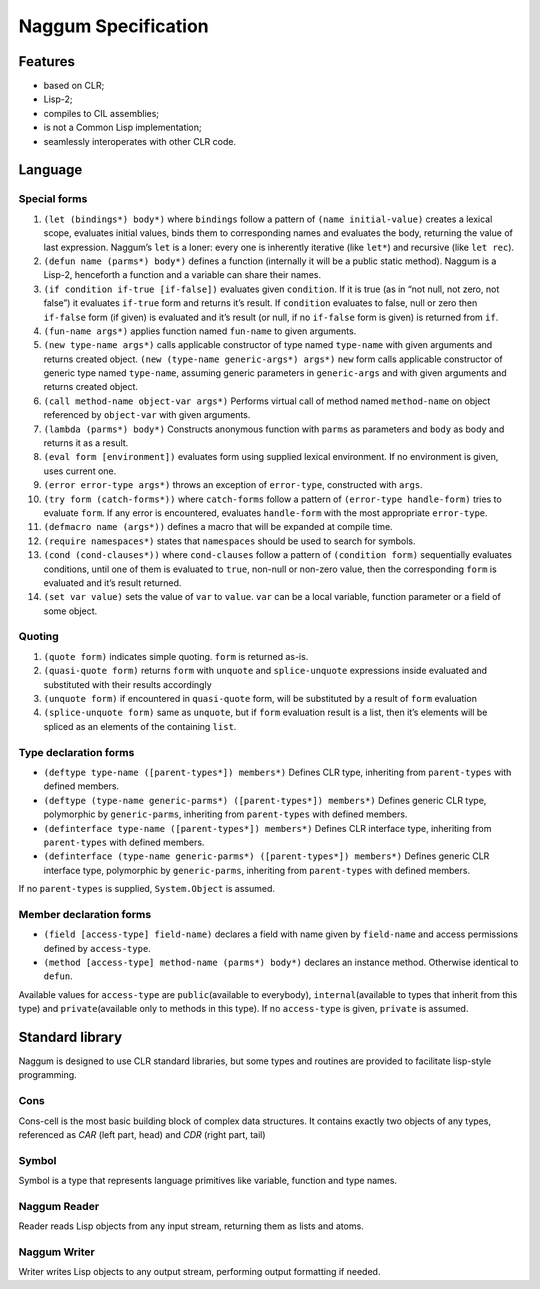 Naggum Specification
====================

Features
--------

-  based on CLR;
-  Lisp-2;
-  compiles to CIL assemblies;
-  is not a Common Lisp implementation;
-  seamlessly interoperates with other CLR code.

Language
--------

Special forms
~~~~~~~~~~~~~

1.  ``(let (bindings*) body*)`` where ``bindings`` follow a pattern of
    ``(name initial-value)`` creates a lexical scope, evaluates initial
    values, binds them to corresponding names and evaluates the body,
    returning the value of last expression. Naggum’s ``let`` is a loner:
    every one is inherently iterative (like ``let*``) and recursive
    (like ``let rec``).

2.  ``(defun name (parms*) body*)`` defines a function (internally it
    will be a public static method). Naggum is a Lisp-2, henceforth a
    function and a variable can share their names.

3.  ``(if condition if-true [if-false])`` evaluates given ``condition``.
    If it is true (as in “not null, not zero, not false”) it evaluates
    ``if-true`` form and returns it’s result. If ``condition`` evaluates
    to false, null or zero then ``if-false`` form (if given) is
    evaluated and it’s result (or null, if no ``if-false`` form is
    given) is returned from ``if``.

4.  ``(fun-name args*)`` applies function named ``fun-name`` to given
    arguments.

5.  ``(new type-name args*)`` calls applicable constructor of type named
    ``type-name`` with given arguments and returns created object.
    ``(new (type-name generic-args*) args*)`` ``new`` form calls
    applicable constructor of generic type named ``type-name``, assuming
    generic parameters in ``generic-args`` and with given arguments and
    returns created object.

6.  ``(call method-name object-var args*)`` Performs virtual call of
    method named ``method-name`` on object referenced by ``object-var``
    with given arguments.

7.  ``(lambda (parms*) body*)`` Constructs anonymous function with
    ``parms`` as parameters and ``body`` as body and returns it as a
    result.

8.  ``(eval form [environment])`` evaluates form using supplied lexical
    environment. If no environment is given, uses current one.

9.  ``(error error-type args*)`` throws an exception of ``error-type``,
    constructed with ``args``.

10. ``(try form (catch-forms*))`` where ``catch-forms`` follow a pattern
    of ``(error-type handle-form)`` tries to evaluate ``form``. If any
    error is encountered, evaluates ``handle-form`` with the most
    appropriate ``error-type``.

11. ``(defmacro name (args*))`` defines a macro that will be expanded at
    compile time.

12. ``(require namespaces*)`` states that ``namespaces`` should be used
    to search for symbols.

13. ``(cond (cond-clauses*))`` where ``cond-clauses`` follow a pattern
    of ``(condition form)`` sequentially evaluates conditions, until one
    of them is evaluated to ``true``, non-null or non-zero value, then
    the corresponding ``form`` is evaluated and it’s result returned.

14. ``(set var value)`` sets the value of ``var`` to ``value``. ``var``
    can be a local variable, function parameter or a field of some
    object.

Quoting
~~~~~~~

1. ``(quote form)`` indicates simple quoting. ``form`` is returned
   as-is.

2. ``(quasi-quote form)`` returns ``form`` with ``unquote`` and
   ``splice-unquote`` expressions inside evaluated and substituted with
   their results accordingly

3. ``(unquote form)`` if encountered in ``quasi-quote`` form, will be
   substituted by a result of ``form`` evaluation

4. ``(splice-unquote form)`` same as ``unquote``, but if ``form``
   evaluation result is a list, then it’s elements will be spliced as an
   elements of the containing ``list``.

Type declaration forms
~~~~~~~~~~~~~~~~~~~~~~

-  ``(deftype type-name ([parent-types*]) members*)`` Defines CLR type,
   inheriting from ``parent-types`` with defined members.

-  ``(deftype (type-name generic-parms*) ([parent-types*]) members*)``
   Defines generic CLR type, polymorphic by ``generic-parms``,
   inheriting from ``parent-types`` with defined members.

-  ``(definterface type-name ([parent-types*]) members*)`` Defines CLR
   interface type, inheriting from ``parent-types`` with defined
   members.

-  ``(definterface (type-name generic-parms*) ([parent-types*]) members*)``
   Defines generic CLR interface type, polymorphic by ``generic-parms``,
   inheriting from ``parent-types`` with defined members.

If no ``parent-types`` is supplied, ``System.Object`` is assumed.

Member declaration forms
~~~~~~~~~~~~~~~~~~~~~~~~

-  ``(field [access-type] field-name)`` declares a field with name given
   by ``field-name`` and access permissions defined by ``access-type``.
-  ``(method [access-type] method-name (parms*) body*)`` declares an
   instance method. Otherwise identical to ``defun``.

Available values for ``access-type`` are ``public``\ (available to
everybody), ``internal``\ (available to types that inherit from this
type) and ``private``\ (available only to methods in this type). If no
``access-type`` is given, ``private`` is assumed.

Standard library
----------------

Naggum is designed to use CLR standard libraries, but some types and
routines are provided to facilitate lisp-style programming.

Cons
~~~~

Cons-cell is the most basic building block of complex data structures.
It contains exactly two objects of any types, referenced as *CAR* (left
part, head) and *CDR* (right part, tail)

Symbol
~~~~~~

Symbol is a type that represents language primitives like variable,
function and type names.

Naggum Reader
~~~~~~~~~~~~~

Reader reads Lisp objects from any input stream, returning them as lists
and atoms.

Naggum Writer
~~~~~~~~~~~~~

Writer writes Lisp objects to any output stream, performing output
formatting if needed.
